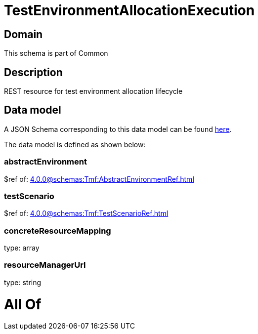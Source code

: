 = TestEnvironmentAllocationExecution

[#domain]
== Domain

This schema is part of Common

[#description]
== Description

REST resource for test environment allocation lifecycle


[#data_model]
== Data model

A JSON Schema corresponding to this data model can be found https://tmforum.org[here].

The data model is defined as shown below:


=== abstractEnvironment
$ref of: xref:4.0.0@schemas:Tmf:AbstractEnvironmentRef.adoc[]


=== testScenario
$ref of: xref:4.0.0@schemas:Tmf:TestScenarioRef.adoc[]


=== concreteResourceMapping
type: array


=== resourceManagerUrl
type: string


= All Of 
